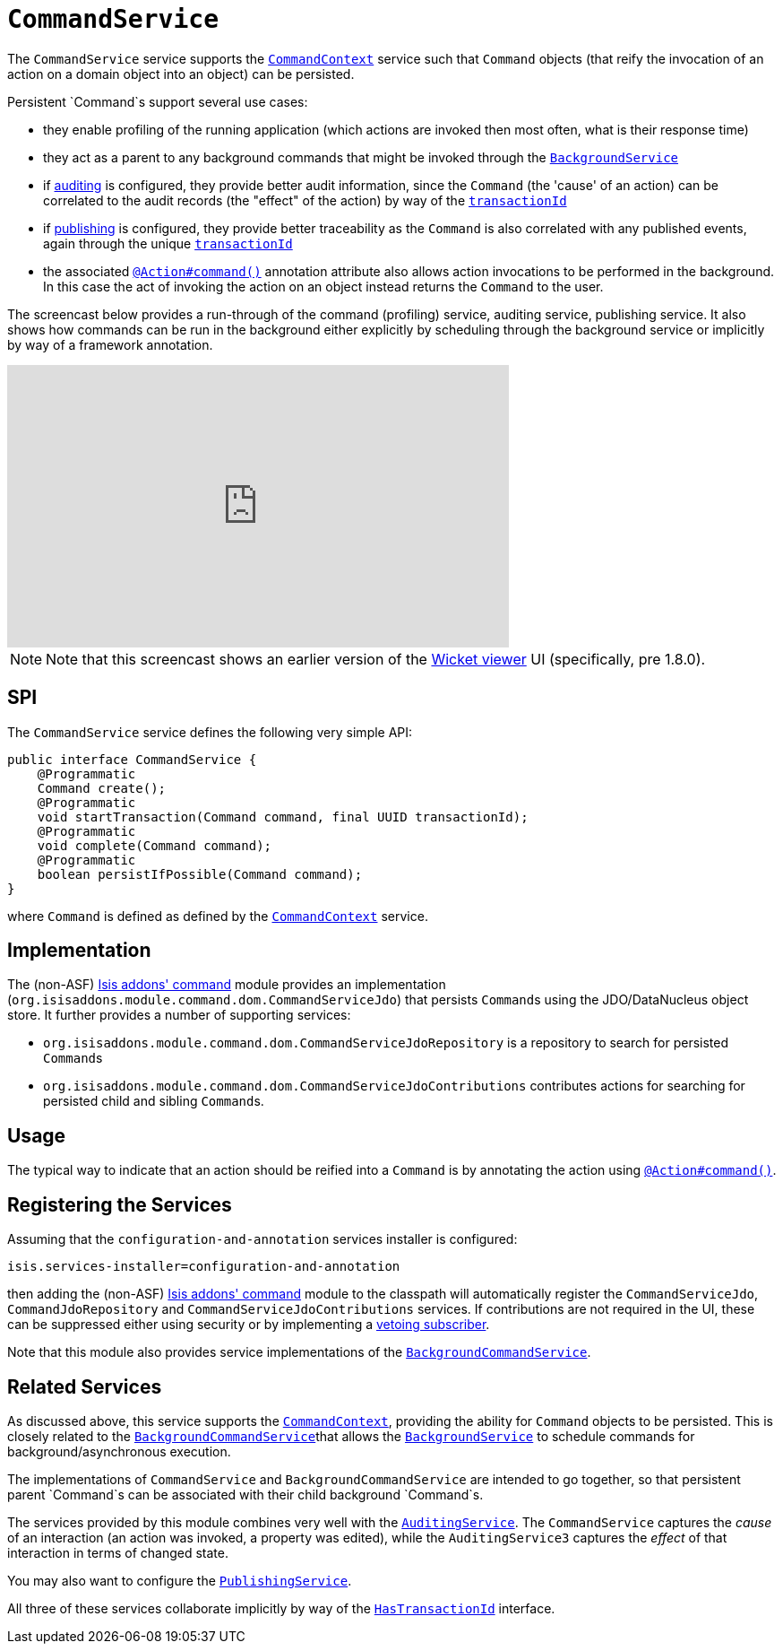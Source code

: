 [[_ug_reference-services-spi_manpage-CommandService]]
= `CommandService`
:Notice: Licensed to the Apache Software Foundation (ASF) under one or more contributor license agreements. See the NOTICE file distributed with this work for additional information regarding copyright ownership. The ASF licenses this file to you under the Apache License, Version 2.0 (the "License"); you may not use this file except in compliance with the License. You may obtain a copy of the License at. http://www.apache.org/licenses/LICENSE-2.0 . Unless required by applicable law or agreed to in writing, software distributed under the License is distributed on an "AS IS" BASIS, WITHOUT WARRANTIES OR  CONDITIONS OF ANY KIND, either express or implied. See the License for the specific language governing permissions and limitations under the License.
:_basedir: ../
:_imagesdir: images/



The `CommandService` service supports the xref:_ug_reference-services-api_manpage-CommandContext[`CommandContext`] service such that `Command` objects (that reify the invocation of an action on a domain object into an object) can be persisted.

Persistent `Command`s support several use cases:

* they enable profiling of the running application (which actions are invoked then most often, what is their response time)
* they act as a parent to any background commands that might be invoked through the xref:_ug_reference-services-api_manpage-BackgroundService[`BackgroundService`]
* if xref:_ug_reference-services-spi_manpage-AuditingService[auditing] is configured, they provide better audit information, since the `Command` (the 'cause' of an action) can be correlated to the audit records (the "effect" of the action) by way of the xref:_ug_reference-classes_mixins_manpage-HasTransactionId[`transactionId`]
* if xref:_ug_reference-services-spi_manpage-PublishingService[publishing] is configured, they provide better traceability as the `Command` is also correlated with any published events, again through the unique  xref:_ug_reference-classes_mixins_manpage-HasTransactionId[`transactionId`]
* the associated xref:_ug_reference-annotations_manpage-Action_command[`@Action#command()`] annotation attribute also allows action invocations to be performed in the background. In this case the act of invoking the action on an object instead returns the `Command` to the user.



The screencast below provides a run-through of the command (profiling) service, auditing service, publishing service. It also shows how commands can be run in the background either explicitly by scheduling through the background service or implicitly by way of a framework annotation.



video::tqXUZkPB3EI[youtube,width="560px",height="315px"]

[NOTE]
====
Note that this screencast shows an earlier version of the xref:_ug_wicket-viewer[Wicket viewer] UI (specifically, pre 1.8.0).
====


== SPI

The `CommandService` service defines the following very simple API:

[source,java]
----
public interface CommandService {
    @Programmatic
    Command create();
    @Programmatic
    void startTransaction(Command command, final UUID transactionId);
    @Programmatic
    void complete(Command command);
    @Programmatic
    boolean persistIfPossible(Command command);
}
----

where `Command` is defined as defined by the xref:_ug_reference-services-api_manpage-CommandContext[`CommandContext`] service.


== Implementation

The (non-ASF) http://github.com/isisaddons/isis-module-command[Isis addons' command] module provides an implementation (`org.isisaddons.module.command.dom.CommandServiceJdo`) that persists ``Command``s using the JDO/DataNucleus object store.  It further provides a number of supporting services:

* `org.isisaddons.module.command.dom.CommandServiceJdoRepository` is a repository to search for persisted ``Command``s

* `org.isisaddons.module.command.dom.CommandServiceJdoContributions` contributes actions for searching for persisted child and sibling ``Command``s.



== Usage

The typical way to indicate that an action should be reified into a `Command` is by annotating the action using xref:_ug_reference-annotations_manpage-Action_command[`@Action#command()`].




== Registering the Services

Assuming that the `configuration-and-annotation` services installer is configured:

[source,ini]
----
isis.services-installer=configuration-and-annotation
----


then adding the (non-ASF) http://github.com/isisaddons/isis-module-command[Isis addons' command] module to the classpath will automatically register the `CommandServiceJdo`, `CommandJdoRepository` and `CommandServiceJdoContributions` services.  If contributions are not required in the UI, these can be suppressed either using security or by implementing a xref:_ug_more-advanced_decoupling_vetoing-visibility[vetoing subscriber].

Note that this module also provides service implementations of the xref:_ug_reference-services-spi_manpage-BackgroundCommandService[`BackgroundCommandService`].



== Related Services

As discussed above, this service supports the xref:_ug_reference-services-api_manpage-CommandContext[`CommandContext`], providing the ability for `Command` objects to be
persisted. This is closely related to the xref:_ug_reference-services-spi_manpage-BackgroundCommandService[`BackgroundCommandService`]that allows the xref:_ug_reference-services-api_manpage-BackgroundService[`BackgroundService`] to schedule commands for background/asynchronous execution.

The implementations of `CommandService` and `BackgroundCommandService` are intended to go together, so that persistent parent `Command`s can be associated with their child background `Command`s.

The services provided by this module combines very well with the xref:_ug_reference-services-spi_manpage-AuditingService[`AuditingService`].  The `CommandService` captures the _cause_ of an interaction (an action was invoked, a property was edited), while the `AuditingService3` captures the _effect_ of that interaction in terms of changed state.

You may also want to configure the xref:_ug_reference-services-spi_manpage-PublishingService[`PublishingService`].

All three of these services collaborate implicitly by way of the xref:_ug_reference-classes_mixins_manpage-HasTransactionId[`HasTransactionId`] interface.

